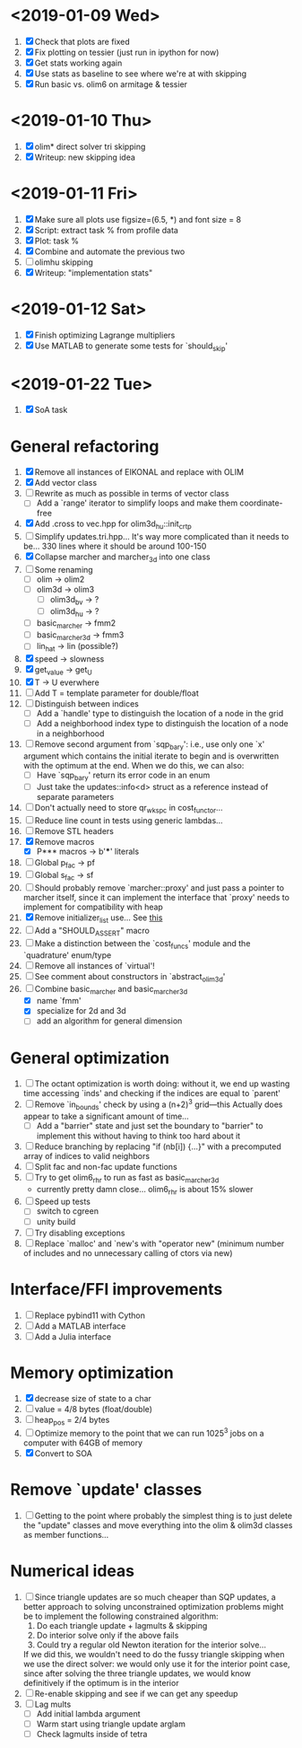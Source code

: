 * <2019-01-09 Wed>
  1. [X] Check that plots are fixed
  2. [X] Fix plotting on tessier (just run in ipython for now)
  3. [X] Get stats working again
  4. [X] Use stats as baseline to see where we're at with skipping
  5. [X] Run basic vs. olim6 on armitage & tessier

* <2019-01-10 Thu>
  1. [X] olim* direct solver tri skipping
  2. [X] Writeup: new skipping idea

* <2019-01-11 Fri>
  1. [X] Make sure all plots use figsize=(6.5, *) and font size = 8
  2. [X] Script: extract task % from profile data
  3. [X] Plot: task %
  4. [X] Combine and automate the previous two
  5. [ ] olimhu skipping
  6. [X] Writeup: "implementation stats"

* <2019-01-12 Sat>
  1. [X] Finish optimizing Lagrange multipliers
  2. [X] Use MATLAB to generate some tests for `should_skip'

* <2019-01-22 Tue>
  1. [X] SoA task

* General refactoring
  1. [X] Remove all instances of EIKONAL and replace with OLIM
  2. [X] Add vector class
  3. [ ] Rewrite as much as possible in terms of vector class
     - [ ] Add a `range' iterator to simplify loops and make them
       coordinate-free
  4. [X] Add .cross to vec.hpp for olim3d_hu::init_crtp
  5. [ ] Simplify updates.tri.hpp... It's way more complicated than it
     needs to be... 330 lines where it should be around 100-150
  6. [X] Collapse marcher and marcher_3d into one class
  7. [ ] Some renaming
     - [ ] olim -> olim2
     - [ ] olim3d -> olim3
       - [ ] olim3d_bv -> ?
       - [ ] olim3d_hu -> ?
     - [ ] basic_marcher -> fmm2
     - [ ] basic_marcher_3d -> fmm3
     - [ ] lin_hat -> lin (possible?)
  8. [X] speed -> slowness
  9. [X] get_value -> get_U
  10. [X] T -> U everwhere
  11. [ ] Add T = template parameter for double/float
  12. [ ] Distinguish between indices
      - [ ] Add a `handle' type to distinguish the location of a node
        in the grid
      - [ ] Add a neighborhood index type to distinguish the location
        of a node in a neighborhood
  13. [ ] Remove second argument from `sqp_bary': i.e., use only one
      `x' argument which contains the initial iterate to begin and is
      overwritten with the optimum at the end. When we do this, we can
      also:
      - [ ] Have `sqp_bary' return its error code in an enum
      - [ ] Just take the updates::info<d> struct as a reference
        instead of separate parameters
  14. [ ] Don't actually need to store qr_wkspc in cost_functor...
  15. [ ] Reduce line count in tests using generic lambdas...
  16. [ ] Remove STL headers
  17. [X] Remove macros
      - [X] P*** macros -> b'***' literals
  18. [ ] Global p_fac -> pf
  19. [ ] Global s_fac -> sf
  20. [ ] Should probably remove `marcher::proxy' and just pass a
      pointer to marcher itself, since it can implement the interface
      that `proxy' needs to implement for compatibility with heap
  21. [X] Remove initializer_list use... See [[https://stackoverflow.com/questions/36265128/initialize-stdarray-by-parameter-pack-from-arbitrary-index][this]]
  22. [ ] Add a "SHOULD_ASSERT" macro
  23. [ ] Make a distinction between the `cost_funcs' module and the
      `quadrature' enum/type
  24. [ ] Remove all instances of `virtual'!
  25. [ ] See comment about constructors in `abstract_olim3d'
  26. [-] Combine basic_marcher and basic_marcher_3d
      - [X] name `fmm'
      - [X] specialize for 2d and 3d
      - [ ] add an algorithm for general dimension

* General optimization
  1. [ ] The octant optimization is worth doing: without it, we end up
     wasting time accessing `inds' and checking if the indices are
     equal to `parent'
  2. [ ] Remove `in_bounds' check by using a (n+2)^3 grid---this
     Actually does appear to take a significant amount of time...
     - [ ] Add a "barrier" state and just set the boundary to
       "barrier" to implement this without having to think too hard
       about it
  3. [ ] Reduce branching by replacing "if (nb[i]) {...}" with a
     precomputed array of indices to valid neighbors
  4. [ ] Split fac and non-fac update functions
  5. [ ] Try to get olim6_rhr to run as fast as basic_marcher_3d
     - currently pretty damn close... olim6_rhr is about 15% slower
  6. [ ] Speed up tests
     - [ ] switch to cgreen
     - [ ] unity build
  7. [ ] Try disabling exceptions
  8. [ ] Replace `malloc' and `new's with "operator new" (minimum
     number of includes and no unnecessary calling of ctors via new)

* Interface/FFI improvements
  1. [ ] Replace pybind11 with Cython
  2. [ ] Add a MATLAB interface
  3. [ ] Add a Julia interface

* Memory optimization
  1. [X] decrease size of state to a char
  2. [ ] value = 4/8 bytes (float/double)
  3. [ ] heap_pos = 2/4 bytes
  4. [ ] Optimize memory to the point that we can run 1025^3 jobs on a
     computer with 64GB of memory
  5. [X] Convert to SOA

* Remove `update' classes
  1. [ ] Getting to the point where probably the simplest thing is to
     just delete the "update" classes and move everything into the
     olim & olim3d classes as member functions...

* Numerical ideas
  1. [ ] Since triangle updates are so much cheaper than SQP updates,
     a better approach to solving unconstrained optimization problems
     might be to implement the following constrained algorithm:
     1) Do each triangle update + lagmults & skipping
     2) Do interior solve only if the above fails
     3) Could try a regular old Newton iteration for the interior solve...
     If we did this, we wouldn't need to do the fussy triangle
     skipping when we use the direct solver: we would only use it for
     the interior point case, since after solving the three triangle
     updates, we would know definitively if the optimum is in the
     interior
  2. [ ] Re-enable skipping and see if we can get any speedup
  3. [ ] Lag mults
     - [ ] Add initial lambda argument
     - [ ] Warm start using triangle update arglam
     - [ ] Check lagmults inside of tetra

# Local Variables:
# indent-tabs-mode: nil
# End:

